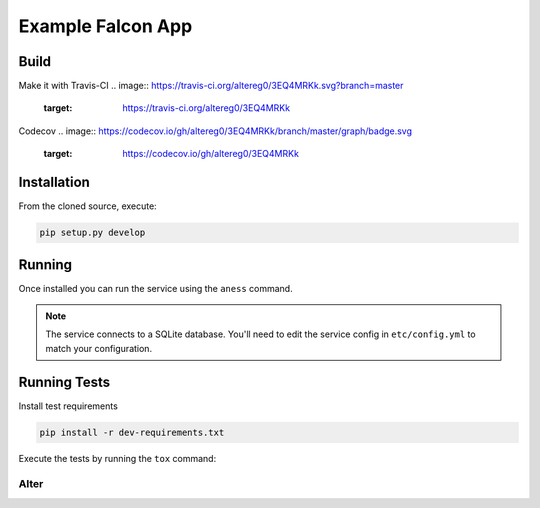Example Falcon App
=======================

Build
-----
Make it with Travis-CI
.. image:: https://travis-ci.org/altereg0/3EQ4MRKk.svg?branch=master
    :target: https://travis-ci.org/altereg0/3EQ4MRKk

Codecov
.. image:: https://codecov.io/gh/altereg0/3EQ4MRKk/branch/master/graph/badge.svg
  :target: https://codecov.io/gh/altereg0/3EQ4MRKk

Installation
------------

From the cloned source, execute:

.. code-block:: shell

    pip setup.py develop

Running
-------

Once installed you can run the service using the ``aness`` command.

.. note::

    The service connects to a SQLite database. You'll need to edit the service
    config in ``etc/config.yml`` to match your configuration.

Running Tests
-------------

Install test requirements

.. code-block:: shell

    pip install -r dev-requirements.txt

Execute the tests by running the ``tox`` command:

Alter
_____
